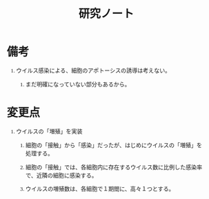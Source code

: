 #+TITLE: 研究ノート
#+AUTHOR: Naoki Ueda
#+OPTIONS: \n:t H:1 toc:t creator:nil num:nil author:nil email:nil timestamp:nil
#+LANGUAGE: ja
#+LaTeX_CLASS: normal
#+STARTUP: content
#+HTML_HEAD: <style type="text/css">body {font-family:"andale mono";font-size:0.8em;}</style>

* 備考

** ウイルス感染による、細胞のアポトーシスの誘導は考えない。

*** まだ明確になっていない部分もあるから。

* 変更点

** ウイルスの「増殖」を実装

*** 細胞の「接触」から「感染」だったが、はじめにウイルスの「増殖」を処理する。

*** 細胞の「接触」では、各細胞内に存在するウイルス数に比例した感染率で、近隣の細胞に感染する。

*** ウイルスの増殖数は、各細胞で１期間に、高々１つとする。
